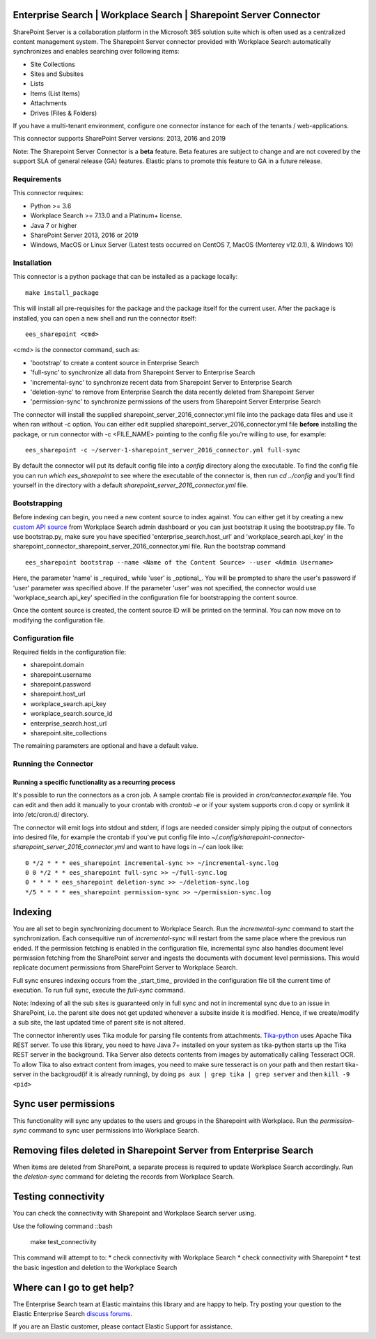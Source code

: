 Enterprise Search | Workplace Search | Sharepoint Server Connector
===================================================

SharePoint Server is a collaboration platform in the Microsoft 365 solution suite which is often used as a centralized content management system.
The Sharepoint Server connector provided with Workplace Search automatically synchronizes and enables searching over following items:

* Site Collections
* Sites and Subsites
* Lists 
* Items (List Items)
* Attachments
* Drives (Files & Folders)

If you have a multi-tenant environment, configure one connector instance for each of the tenants / web-applications. 

This connector supports SharePoint Server versions: 2013, 2016 and 2019

Note: The Sharepoint Server Connector is a **beta** feature. Beta features are subject to change and are not covered by the support SLA of general release (GA) features. Elastic plans to promote this feature to GA in a future release. 

Requirements
------------

This connector requires:

* Python >= 3.6
* Workplace Search >= 7.13.0 and a Platinum+ license.
* Java 7 or higher
* SharePoint Server 2013, 2016 or 2019 
* Windows, MacOS or Linux Server (Latest tests occurred on CentOS 7, MacOS (Monterey v12.0.1), &  Windows 10) 

Installation
------------

This connector is a python package that can be installed as a package locally::

    make install_package

This will install all pre-requisites for the package and the package itself for the current user.
After the package is installed, you can open a new shell and run the connector itself::

    ees_sharepoint <cmd>

<cmd> is the connector command, such as:

- 'bootstrap' to create a content source in Enterprise Search
- 'full-sync' to synchronize all data from Sharepoint Server to Enterprise Search
- 'incremental-sync' to synchronize recent data from Sharepoint Server to Enterprise Search
- 'deletion-sync' to remove from Enterprise Search the data recently deleted from Sharepoint Server
- 'permission-sync' to synchronize permissions of the users from Sharepoint Server Enterprise Search

The connector will install the supplied sharepoint_server_2016_connector.yml file into the package data files and use it when ran without -c option.
You can either edit supplied sharepoint_server_2016_connector.yml file **before** installing the package, or run connector with -c <FILE_NAME> pointing
to the config file you're willing to use, for example::

    ees_sharepoint -c ~/server-1-sharepoint_server_2016_connector.yml full-sync

By default the connector will put its default config file into a `config` directory along the executable. To find the config file
you can run `which ees_sharepoint` to see where the executable of the connector is, then run `cd ../config` and you'll find yourself
in the directory with a default `sharepoint_server_2016_connector.yml` file.

Bootstrapping
-------------

Before indexing can begin, you need a new content source to index against. You
can either get it by creating a new `custom API source <https://www.elastic.co/guide/en/workplace-search/current/workplace-search-custom-api-sources.html>`_
from Workplace Search admin dashboard or you can just bootstrap it using the
bootstrap.py file. To use bootstrap.py, make sure you have specified
'enterprise_search.host_url' and 'workplace_search.api_key' in the
sharepoint_connector_sharepoint_server_2016_connector.yml file. Run the bootstrap command ::

    ees_sharepoint bootstrap --name <Name of the Content Source> --user <Admin Username>

Here, the parameter 'name' is _required_ while 'user' is _optional_.
You will be prompted to share the user's password if 'user' parameter was specified above. If the parameter 'user' was not specified, the connector would use 'workplace_search.api_key' specified in the configuration file for bootstrapping the content source.

Once the content source is created, the content source ID will be printed on the terminal. You can now move on to modifying the configuration file.

Configuration file
------------------

Required fields in the configuration file:

* sharepoint.domain
* sharepoint.username
* sharepoint.password
* sharepoint.host_url
* workplace_search.api_key
* workplace_search.source_id
* enterprise_search.host_url
* sharepoint.site_collections

The remaining parameters are optional and have a default value.

Running the Connector
---------------------

Running a specific functionality as a recurring process
~~~~~~~~~~~~~~~~~~~~~~~~~~~~~~~~~~~~~~~~~~~~~~~~~~~~~~~

It's possible to run the connectors as a cron job. A sample crontab file is provided in `cron/connector.example` file.
You can edit and then add it manually to your crontab with `crontab -e` or if your system supports cron.d copy or symlink it into /etc/cron.d/ directory.

The connector will emit logs into stdout and stderr, if logs are needed consider simply piping the output of connectors into
desired file, for example the crontab if you've put config file into `~/.config/sharepoint-connector-sharepoint_server_2016_connector.yml` and
want to have logs in `~/` can look like::

    0 */2 * * * ees_sharepoint incremental-sync >> ~/incremental-sync.log
    0 0 */2 * * ees_sharepoint full-sync >> ~/full-sync.log
    0 * * * * ees_sharepoint deletion-sync >> ~/deletion-sync.log
    */5 * * * * ees_sharepoint permission-sync >> ~/permission-sync.log

Indexing
========

You are all set to begin synchronizing document to Workplace Search. Run the `incremental-sync` command to start the synchronization. Each consequitive run of `incremental-sync` will restart from the same place where the previous run ended.
If the permission fetching is enabled in the configuration file, incremental sync also handles document level permission fetching from the SharePoint server and ingests the documents with document level permissions. This would replicate document permissions from SharePoint Server to Workplace Search.

Full sync ensures indexing occurs from the _start_time_ provided in the configuration file till the current time of execution. To run full sync, execute the `full-sync` command.

Note: Indexing of all the sub sites is guaranteed only in full sync and not in incremental sync due to an issue in SharePoint, i.e. the parent site does not get updated whenever a subsite inside it is modified. Hence, if we create/modify a sub site, the last updated time of parent site is not altered.

The connector inherently uses Tika module for parsing file contents from attachments. `Tika-python <https://github.com/chrismattmann/tika-python>`_ uses Apache Tika REST server. To use this library, you need to have Java 7+ installed on your system as tika-python starts up the Tika REST server in the background.
Tika Server also detects contents from images by automatically calling Tesseract OCR. To allow Tika to also extract content from images, you need to make sure tesseract is on your path and then restart tika-server in the backgroud(if it is already running), by doing ``ps aux | grep tika | grep server`` and then ``kill -9 <pid>``

Sync user permissions
=====================

This functionality will sync any updates to the users and groups in the Sharepoint with Workplace. Run the `permission-sync` command to sync user permissions into Workplace Search.

Removing files deleted in Sharepoint Server from Enterprise Search
==================================================================

When items are deleted from SharePoint, a separate process is required to update Workplace Search accordingly. Run the `deletion-sync` command for deleting the records from Workplace Search.

Testing connectivity
====================

You can check the connectivity with Sharepoint and Workplace Search server using.

Use the following command ::bash

    make test_connectivity

This command will attempt to to:
* check connectivity with Workplace Search
* check connectivity with Sharepoint
* test the basic ingestion and deletion to the Workplace Search

Where can I go to get help?
===========================

The Enterprise Search team at Elastic maintains this library and are happy to help. Try posting your question to the Elastic Enterprise Search `discuss forums <https://discuss.elastic.co/c/enterprise-search/84>`_. 

If you are an Elastic customer, please contact Elastic Support for assistance.



